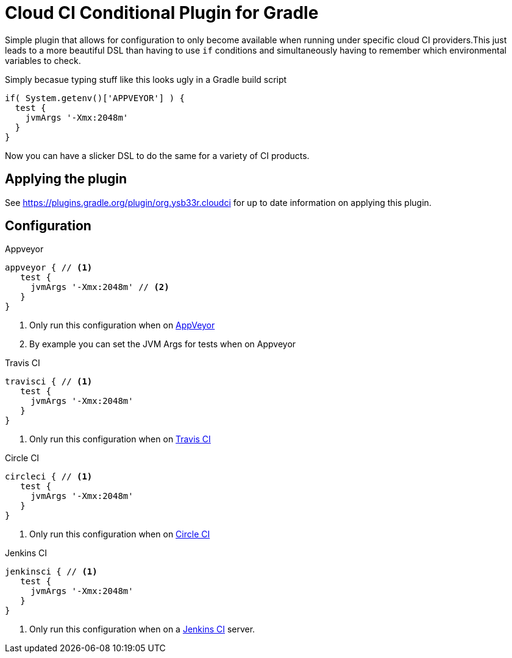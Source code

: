 = Cloud CI Conditional Plugin for Gradle

Simple plugin that allows for configuration to only become available when
  running under specific cloud CI providers.This just leads to a more beautiful
  DSL than having to use `if` conditions and simultaneously having to remember
  which environmental variables to check.

Simply becasue typing stuff like this looks ugly in a Gradle build script

[source,groovy]
----
if( System.getenv()['APPVEYOR'] ) {
  test {
    jvmArgs '-Xmx:2048m'
  }
}
----

Now you can have a slicker DSL to do the same for a variety of CI products.

== Applying the plugin

See https://plugins.gradle.org/plugin/org.ysb33r.cloudci for up to date information
on applying this plugin.

== Configuration

.Appveyor
[source,groovy]
----
appveyor { // <1>
   test {
     jvmArgs '-Xmx:2048m' // <2>
   }
}
----
<1> Only run this configuration when on https://ci.appveyor.com[AppVeyor]
<2> By example you can set the JVM Args for tests when on Appveyor

.Travis CI
[source,groovy]
----
travisci { // <1>
   test {
     jvmArgs '-Xmx:2048m'
   }
}
----
<1> Only run this configuration when on https://travis-ci.org[Travis CI]

.Circle CI
[source,groovy]
----
circleci { // <1>
   test {
     jvmArgs '-Xmx:2048m'
   }
}
----
<1> Only run this configuration when on https://circleci.com[Circle CI]

.Jenkins CI
[source,groovy]
----
jenkinsci { // <1>
   test {
     jvmArgs '-Xmx:2048m'
   }
}
----
<1> Only run this configuration when on a https://jenkins.io/index.html[Jenkins CI] server.
